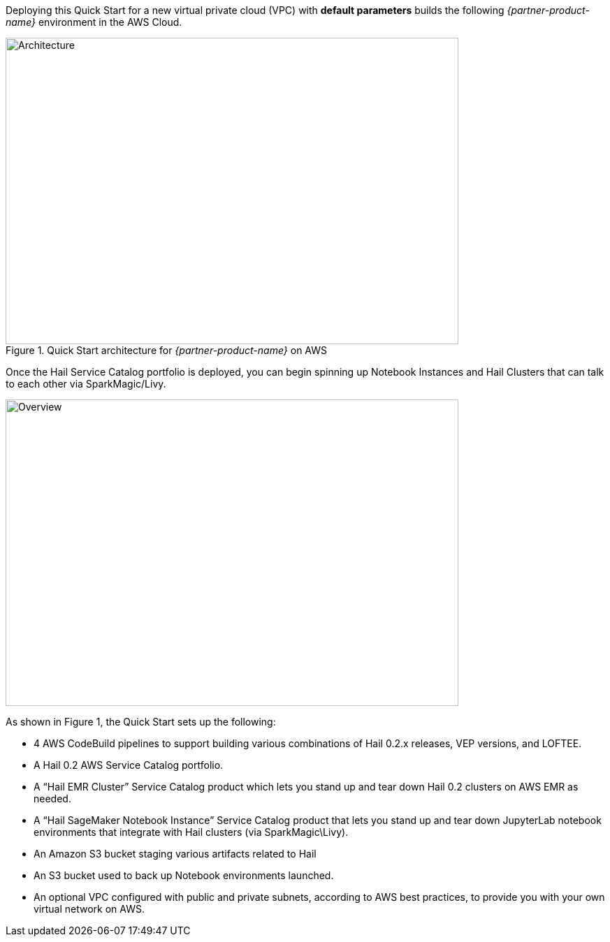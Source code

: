 Deploying this Quick Start for a new virtual private cloud (VPC) with
*default parameters* builds the following _{partner-product-name}_ environment in the
AWS Cloud.

[#architecture1]
.Quick Start architecture for _{partner-product-name}_ on AWS
image::../images/architecture.png[Architecture,width=648,height=439]

Once the Hail Service Catalog portfolio is deployed, you can begin spinning up Notebook Instances and Hail Clusters that can talk to each other via SparkMagic/Livy.

image::../images/overview.png[Overview,width=648,height=439]

As shown in Figure 1, the Quick Start sets up the following:

* 4 AWS CodeBuild pipelines to support building various combinations of Hail 0.2.x releases, VEP versions, and LOFTEE.
* A Hail 0.2 AWS Service Catalog portfolio.
* A “Hail EMR Cluster” Service Catalog product which lets you stand up and tear down Hail 0.2 clusters on AWS EMR as needed.
* A “Hail SageMaker Notebook Instance” Service Catalog product that lets you stand up and tear down JupyterLab notebook environments that integrate with Hail clusters (via SparkMagic\Livy).
* An Amazon S3 bucket staging various artifacts related to Hail
* An S3 bucket used to back up Notebook environments launched. 
* An optional VPC configured with public and private subnets, according to AWS best practices, to provide you with your own virtual network on AWS.
